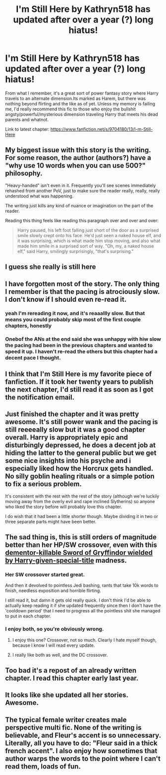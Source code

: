 #+TITLE: I'm Still Here by Kathryn518 has updated after over a year (?) long hiatus!

* I'm Still Here by Kathryn518 has updated after over a year (?) long hiatus!
:PROPERTIES:
:Author: TurtlePig
:Score: 34
:DateUnix: 1485656213.0
:DateShort: 2017-Jan-29
:FlairText: Recommendation
:END:
From what I remember, it's a great sort of power fantasy story where Harry travels to an alternate dimension.Its marked as Harem, but there was nothing beyond flirting and the like as of yet. Unless my memory is failing me, I'd really recommend this fic to those who enjoy the bullshit angsty/powerful/mysterious dimension traveling Harry that meets his dead parents and whatnot.

Link to latest chapter: [[https://www.fanfiction.net/s/9704180/13/I-m-Still-Here]]


** My biggest issue with this story is the writing. For some reason, the author (authors?) have a "why use 10 words when you can use 500?" philosophy.

"Heavy-handed" isn't even in it. Frequently you'll see scenes immediately rehashed from another PoV, just to make sure the reader really, really, really understood what was happening.

The writing just kills any kind of nuance or imagination on the part of the reader.

Reading this thing feels like reading this paragraph over and over and over:

#+begin_quote
  Harry paused, his left foot falling just short of the door as a surprised smile slowly crept onto his face. He'd just seen a naked house elf, and it was surprising, which is what made him stop moving, and also what made him smile in a surprised sort of way. "Oh, my, a naked house elf," said Harry, smilingly surprisingly, "that's surprising."
#+end_quote
:PROPERTIES:
:Author: Lane_Anasazi
:Score: 18
:DateUnix: 1485714316.0
:DateShort: 2017-Jan-29
:END:


** I guess she really is still here
:PROPERTIES:
:Score: 15
:DateUnix: 1485679672.0
:DateShort: 2017-Jan-29
:END:


** I have forgotten most of the story. The only thing I remember is that the pacing is atrociously slow. I don't know if I should even re-read it.
:PROPERTIES:
:Author: ProCaptured
:Score: 7
:DateUnix: 1485683071.0
:DateShort: 2017-Jan-29
:END:

*** yeah I'm rereading it now, and it's reaaallly slow. But that means you could probably skip most of the first couple chapters, honestly
:PROPERTIES:
:Author: TurtlePig
:Score: 1
:DateUnix: 1485704174.0
:DateShort: 2017-Jan-29
:END:


*** Onebof the ANs at the end said she was unhappy with hiw slow the pacing had been in the previous chapters and wanted to speed it up. I haven't re-read the others but this chapter had a decent pace I thought.
:PROPERTIES:
:Author: Ch1pp
:Score: 1
:DateUnix: 1485707578.0
:DateShort: 2017-Jan-29
:END:


** I think that I'm Still Here is my favorite piece of fanfiction. If it took her twenty years to publish the next chapter, I'd still read it as soon as I got the notification email.
:PROPERTIES:
:Score: 11
:DateUnix: 1485658826.0
:DateShort: 2017-Jan-29
:END:


** Just finished the chapter and it was pretty awesome. It's still power wank and the pacing is still reeeeally slow but it was a good chapter overall. Harry is appropriately epic and disturbingly depressed, he does a decent job at hiding the latter to the general public but we get some nice insights into his psyche and i especially liked how the Horcrux gets handled. No silly goblin healing rituals or a simple potion to fix a serious problem.

It's consistent with the rest with the rest of the story (although we're luckily moving away from the overly evil and rape inclined Slytherins) so anyone who liked the story before will probably love this chapter.

I do wish that it had been a little shorter though. Maybe dividing it in two or three separate parts might have been better.
:PROPERTIES:
:Author: Phezh
:Score: 2
:DateUnix: 1485703310.0
:DateShort: 2017-Jan-29
:END:


** The sad thing is, this is still orders of magnitude better than her HP/SW crossover, even with this [[/spoiler][dementor-killable Sword of Gryffindor wielded by Harry-given-special-title]] madness.
:PROPERTIES:
:Author: yarglethatblargle
:Score: 5
:DateUnix: 1485661123.0
:DateShort: 2017-Jan-29
:END:

*** Her SW crossover started great.

And then it devolved to pointless Jedi bashing, rants that take 10k words to finish, needless exposition and horrible flirting.

I still read it, but damn it gets old really quick. I don't think I'd be able to actually keep reading it if she updated frequently since then I don't have the 'cooldown period' that I need to progress all the pointless shit she managed to put in each chapter.
:PROPERTIES:
:Author: Aegorm
:Score: 11
:DateUnix: 1485688330.0
:DateShort: 2017-Jan-29
:END:


*** I enjoy both, so you're obviously wrong.
:PROPERTIES:
:Author: lord_geryon
:Score: 1
:DateUnix: 1485661452.0
:DateShort: 2017-Jan-29
:END:

**** I enjoy this one? Crossover, not so much. Clearly I hate myself though, because I know I will read every update.
:PROPERTIES:
:Author: yarglethatblargle
:Score: 2
:DateUnix: 1485661587.0
:DateShort: 2017-Jan-29
:END:


**** I really like both as well, and the DC crossover.
:PROPERTIES:
:Author: Llian_Winter
:Score: 1
:DateUnix: 1485672056.0
:DateShort: 2017-Jan-29
:END:


** Too bad it's a repost of an already written chapter. I read this chapter early last year.
:PROPERTIES:
:Author: donnacheer11
:Score: 1
:DateUnix: 1485792264.0
:DateShort: 2017-Jan-30
:END:


** It looks like she updated all her stories. Awesome.
:PROPERTIES:
:Author: LocalMadman
:Score: 1
:DateUnix: 1485812757.0
:DateShort: 2017-Jan-31
:END:


** The typical female writer creates male perspective multi fic. None of the writing is believable, and Fleur's accent is so unnecessary. Literally, all you have to do: "Fleur said in a thick french accent". I also enjoy how sometimes that author warps the words to the point where I can't read them, loads of fun.
:PROPERTIES:
:Score: 1
:DateUnix: 1485786451.0
:DateShort: 2017-Jan-30
:END:

